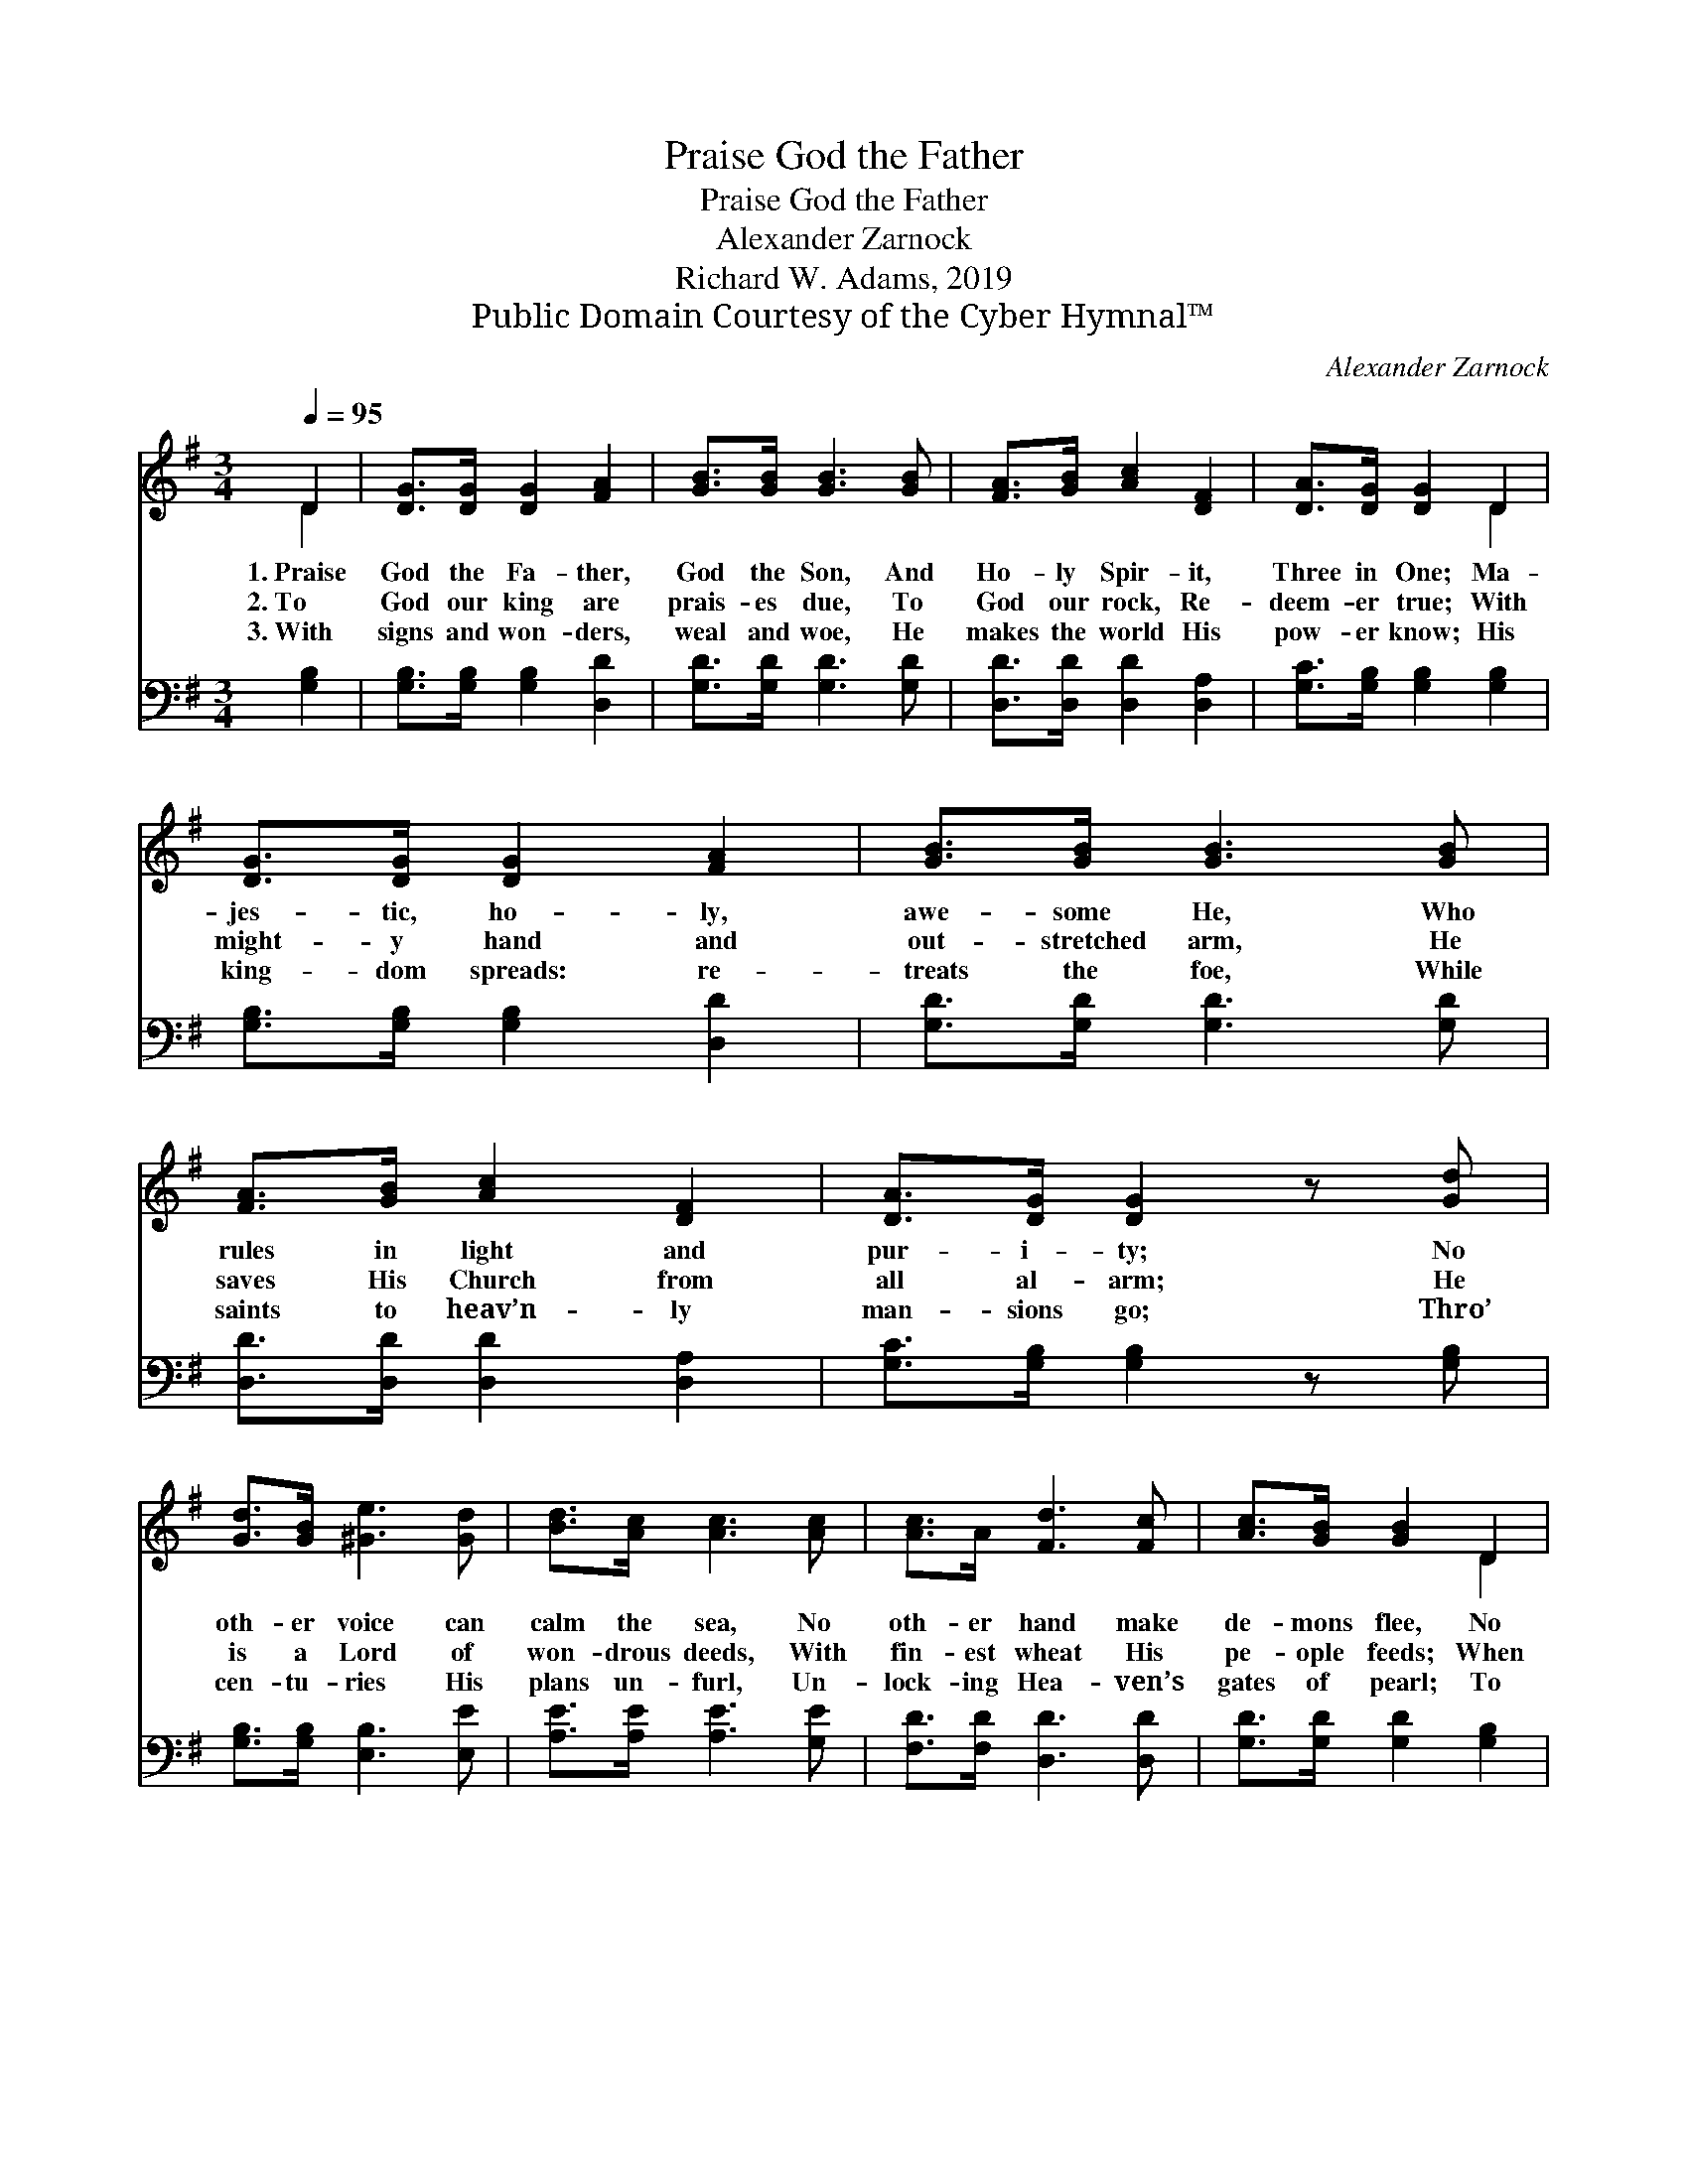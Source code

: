 X:1
T:Praise God the Father
T:Praise God the Father
T:Alexander Zarnock
T:Richard W. Adams, 2019
T:Public Domain Courtesy of the Cyber Hymnal™
C:Alexander Zarnock
Z:Public Domain
Z:Courtesy of the Cyber Hymnal™
%%score ( 1 2 ) 3
L:1/8
Q:1/4=95
M:3/4
K:G
V:1 treble 
V:2 treble 
V:3 bass 
V:1
 D2 | [DG]>[DG] [DG]2 [FA]2 | [GB]>[GB] [GB]3 [GB] | [FA]>[GB] [Ac]2 [DF]2 | [DA]>[DG] [DG]2 D2 | %5
w: 1.~Praise|God the Fa- ther,|God the Son, And|Ho- ly Spir- it,|Three in One; Ma-|
w: 2.~To|God our king are|prais- es due, To|God our rock, Re-|deem- er true; With|
w: 3.~With|signs and won- ders,|weal and woe, He|makes the world His|pow- er know; His|
 [DG]>[DG] [DG]2 [FA]2 | [GB]>[GB] [GB]3 [GB] | [FA]>[GB] [Ac]2 [DF]2 | [DA]>[DG] [DG]2 z [Gd] | %9
w: jes- tic, ho- ly,|awe- some He, Who|rules in light and|pur- i- ty; No|
w: might- y hand and|out- stretched arm, He|saves His Church from|all al- arm; He|
w: king- dom spreads: re-|treats the foe, While|saints to heav’n- ly|man- sions go; Thro’|
 [Gd]>[GB] [^Ge]3 [Gd] | [Bd]>[Ac] [Ac]3 [Ac] | [Ac]>A [Fd]3 [Fc] | [Ac]>[GB] [GB]2 D2 | %13
w: oth- er voice can|calm the sea, No|oth- er hand make|de- mons flee, No|
w: is a Lord of|won- drous deeds, With|fin- est wheat His|pe- ople feeds; When|
w: cen- tu- ries His|plans un- furl, Un-|lock- ing Hea- ven’s|gates of pearl; To|
 [DG]>[DG] [DG]2 [FA]2 | [GB]>[GB] [GB]3 [GB] | [EA]>[EB] [Ec]2 [DF]2 | [DA]>[DG] [DG]2 |] %17
w: oth- er love so|full and free, No|oth- er name shall|bend our knee.|
w: wa- ters part and|then come down, His|en- e- mies are|no- where found.|
w: God the Fa- ther,|Spir- it, Son, Be|praise while end- less|ag- es run.|
V:2
 D2 | x6 | x6 | x6 | x4 D2 | x6 | x6 | x6 | x6 | x6 | x6 | x6 | x4 D2 | x6 | x6 | x6 | x4 |] %17
V:3
 [G,B,]2 | [G,B,]>[G,B,] [G,B,]2 [D,D]2 | [G,D]>[G,D] [G,D]3 [G,D] | [D,D]>[D,D] [D,D]2 [D,A,]2 | %4
 [G,C]>[G,B,] [G,B,]2 [G,B,]2 | [G,B,]>[G,B,] [G,B,]2 [D,D]2 | [G,D]>[G,D] [G,D]3 [G,D] | %7
 [D,D]>[D,D] [D,D]2 [D,A,]2 | [G,C]>[G,B,] [G,B,]2 z [G,B,] | [G,B,]>[G,B,] [E,B,]3 [E,E] | %10
 [A,E]>[A,E] [A,E]3 [G,E] | [F,D]>[F,D] [D,D]3 [D,D] | [G,D]>[G,D] [G,D]2 [G,B,]2 | %13
 [G,B,]>[G,B,] [G,B,]2 [D,D]2 | [G,D]>[G,D] [G,D]3 [G,D] | [C,A,]>[B,,^G,] [A,,A,]2 [D,A,]2 | %16
 [G,C]>[G,B,] [G,B,]2 |] %17

